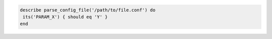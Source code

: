 .. The contents of this file may be included in multiple topics (using the includes directive).
.. The contents of this file should be modified in a way that preserves its ability to appear in multiple topics.

.. To test a configuration setting:

.. code-block:: ruby

   describe parse_config_file('/path/to/file.conf') do
    its('PARAM_X') { should eq 'Y' }
   end
